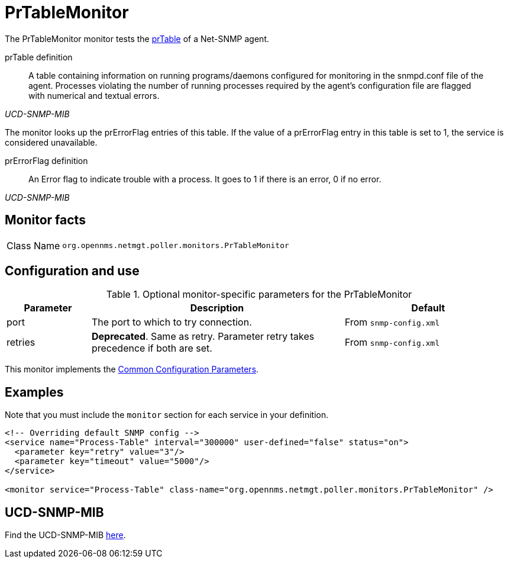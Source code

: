 
= PrTableMonitor

The PrTableMonitor monitor tests the link:http://www.net-snmp.org/docs/mibs/ucdavis.html#prTable[prTable] of a Net-SNMP agent.

.prTable definition
[quote,,UCD-SNMP-MIB]
____
A table containing information on running programs/daemons configured for monitoring in the snmpd.conf file of the agent.
Processes violating the number of running processes required by the agent's configuration file are flagged with numerical and textual errors.
____

The monitor looks up the prErrorFlag entries of this table.
If the value of a prErrorFlag entry in this table is set to 1, the service is considered unavailable.

.prErrorFlag definition
[quote,,UCD-SNMP-MIB]
____
An Error flag to indicate trouble with a process.
It goes to 1 if there is an error, 0 if no error.
____

== Monitor facts

[cols="1,7"]
|===
| Class Name
| `org.opennms.netmgt.poller.monitors.PrTableMonitor`
|===

== Configuration and use

.Optional monitor-specific parameters for the PrTableMonitor
[options="header"]
[cols="1,3,2"]
|===
| Parameter
| Description
| Default

| port
| The port to which to try connection.
|From `snmp-config.xml`

| retries
| *Deprecated*.
Same as retry.
Parameter retry takes precedence if both are set.
| From `snmp-config.xml`
|===

This monitor implements the <<reference:service-assurance/introduction.adoc#ref-service-assurance-monitors-common-parameters, Common Configuration Parameters>>.

== Examples

Note that you must include the `monitor` section for each service in your definition.

[source, xml]
----
<!-- Overriding default SNMP config -->
<service name="Process-Table" interval="300000" user-defined="false" status="on">
  <parameter key="retry" value="3"/>
  <parameter key="timeout" value="5000"/>
</service>

<monitor service="Process-Table" class-name="org.opennms.netmgt.poller.monitors.PrTableMonitor" />
----

== UCD-SNMP-MIB

Find the UCD-SNMP-MIB link:http://www.net-snmp.org/docs/mibs/UCD-SNMP-MIB.txt[here].
